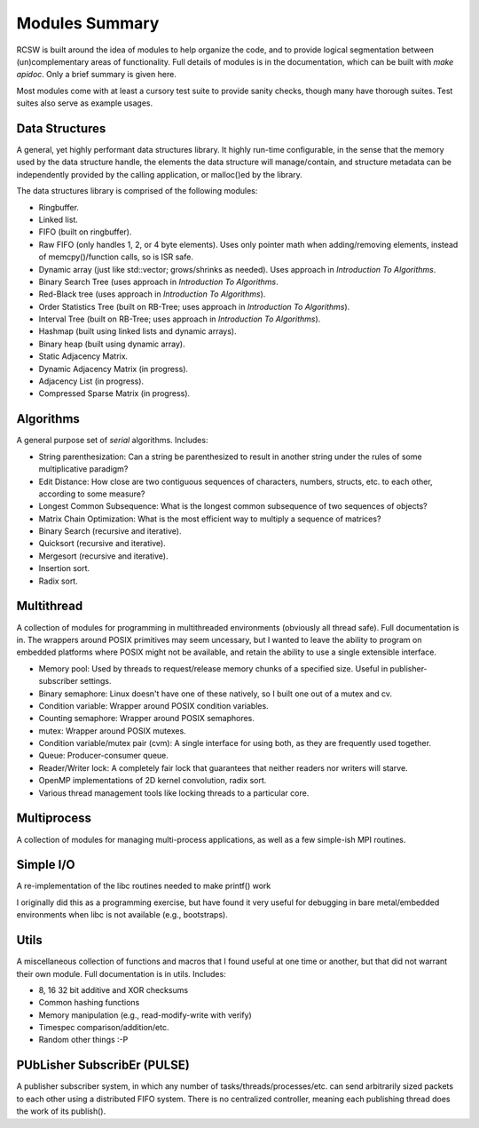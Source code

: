 .. _ln-rcsw-modules:

===============
Modules Summary
===============

RCSW is built around the idea of modules to help organize the code, and to
provide logical segmentation between (un)complementary areas of
functionality. Full details of modules is in the documentation, which can be
built with `make apidoc`. Only a brief summary is given here.

Most modules come with at least a cursory test suite to provide sanity checks,
though many have thorough suites. Test suites also serve as example usages.

Data Structures
===============

A general, yet highly performant data structures library. It highly run-time
configurable, in the sense that the memory used by the data structure handle,
the elements the data structure will manage/contain, and structure metadata can
be independently provided by the calling application, or malloc()ed by the
library.

The data structures library is comprised of the following modules:

- Ringbuffer.
- Linked list.
- FIFO (built on ringbuffer).
- Raw FIFO (only handles 1, 2, or 4 byte elements). Uses only pointer math when
  adding/removing elements, instead of memcpy()/function calls, so is ISR safe.
- Dynamic array (just like std::vector; grows/shrinks as needed). Uses approach
  in *Introduction To Algorithms*.
- Binary Search Tree (uses approach in *Introduction To Algorithms*.
- Red-Black tree (uses approach in *Introduction To Algorithms*).
- Order Statistics Tree (built on RB-Tree; uses approach in *Introduction To Algorithms*).
- Interval Tree (built on RB-Tree; uses approach in *Introduction To Algorithms*).
- Hashmap (built using linked lists and dynamic arrays).
- Binary heap (built using dynamic array).
- Static Adjacency Matrix.
- Dynamic Adjacency Matrix (in progress).
- Adjacency List (in progress).
- Compressed Sparse Matrix (in progress).

Algorithms
==========

A general purpose set of *serial* algorithms. Includes:

- String parenthesization: Can a string be parenthesized to result in another
  string under the rules of some multiplicative paradigm?
- Edit Distance: How close are two contiguous sequences of characters, numbers,
  structs, etc. to each other, according to some measure?
- Longest Common Subsequence: What is the longest common subsequence of two
  sequences of objects?
- Matrix Chain Optimization: What is the most efficient way to multiply a
  sequence of matrices?
- Binary Search (recursive and iterative).
- Quicksort (recursive and iterative).
- Mergesort (recursive and iterative).
- Insertion sort.
- Radix sort.

Multithread
===========

A collection of modules for programming in multithreaded environments (obviously
all thread safe). Full documentation is in. The wrappers around POSIX primitives
may seem uncessary, but I wanted to leave the ability to program on embedded
platforms where POSIX might not be available, and retain the ability to use a
single extensible interface.

- Memory pool: Used by threads to request/release memory chunks of a specified
  size. Useful in publisher-subscriber settings.
- Binary semaphore: Linux doesn't have one of these natively, so I built one out
  of a mutex and cv.
- Condition variable: Wrapper around POSIX condition variables.
- Counting semaphore: Wrapper around POSIX semaphores.
- mutex: Wrapper around POSIX mutexes.
- Condition variable/mutex pair (cvm): A single interface for using both, as
  they are frequently used together.
- Queue: Producer-consumer queue.
- Reader/Writer lock: A completely fair lock that guarantees that neither
  readers nor writers will starve.
- OpenMP implementations of 2D kernel convolution, radix sort.
- Various thread management tools like locking threads to a particular core.

Multiprocess
============

A collection of modules for managing multi-process applications, as well as a
few simple-ish MPI routines.

Simple I/O
==========

A re-implementation of the libc routines needed to make printf() work

I originally did this as a programming exercise, but have found it very useful
for debugging in bare metal/embedded environments when libc is not available
(e.g., bootstraps).

Utils
=====

A miscellaneous collection of functions and macros that I found useful at one
time or another, but that did not warrant their own module. Full documentation
is in utils. Includes:

- 8, 16 32 bit additive and XOR checksums
- Common hashing functions
- Memory manipulation (e.g., read-modify-write with verify)
- Timespec comparison/addition/etc.
- Random other things :-P

PUbLisher SubscribEr (PULSE)
============================

A publisher subscriber system, in which any number of
tasks/threads/processes/etc. can send arbitrarily sized packets to each other
using a distributed FIFO system. There is no centralized controller, meaning
each publishing thread does the work of its publish().

